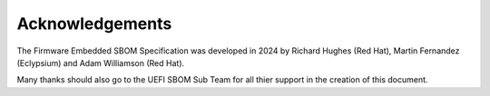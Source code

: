 .. SPDX-License-Identifier: CC-BY-4.0

Acknowledgements
================

The Firmware Embedded SBOM Specification was developed in 2024 by Richard Hughes (Red Hat),
Martin Fernandez (Eclypsium) and Adam Williamson (Red Hat).

Many thanks should also go to the UEFI SBOM Sub Team for all thier support in the creation of this document.
